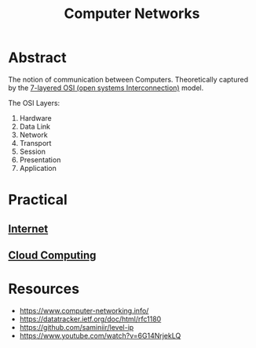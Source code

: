 :PROPERTIES:
:ID:       a4e712e1-a233-4173-91fa-4e145bd68769
:END:
#+title: Computer Networks
#+filetags: :programming:

* Abstract
The notion of communication between Computers. Theoretically captured by the [[https://en.wikipedia.org/wiki/OSI_model][7-layered OSI (open systems Interconnection)]] model.

The OSI Layers:
 1. Hardware
 2. Data Link
 3. Network
 4. Transport
 5. Session
 6. Presentation 
 7. Application
  
* Practical
** [[id:24f4040a-7c18-416a-8460-e69280d437bf][Internet]]
** [[id:bc1cc0cf-5e6a-4fee-b9a5-16533730020a][Cloud Computing]]
* Resources
 - https://www.computer-networking.info/
 - https://datatracker.ietf.org/doc/html/rfc1180 
 - https://github.com/saminiir/level-ip
 - https://www.youtube.com/watch?v=6G14NrjekLQ
   
